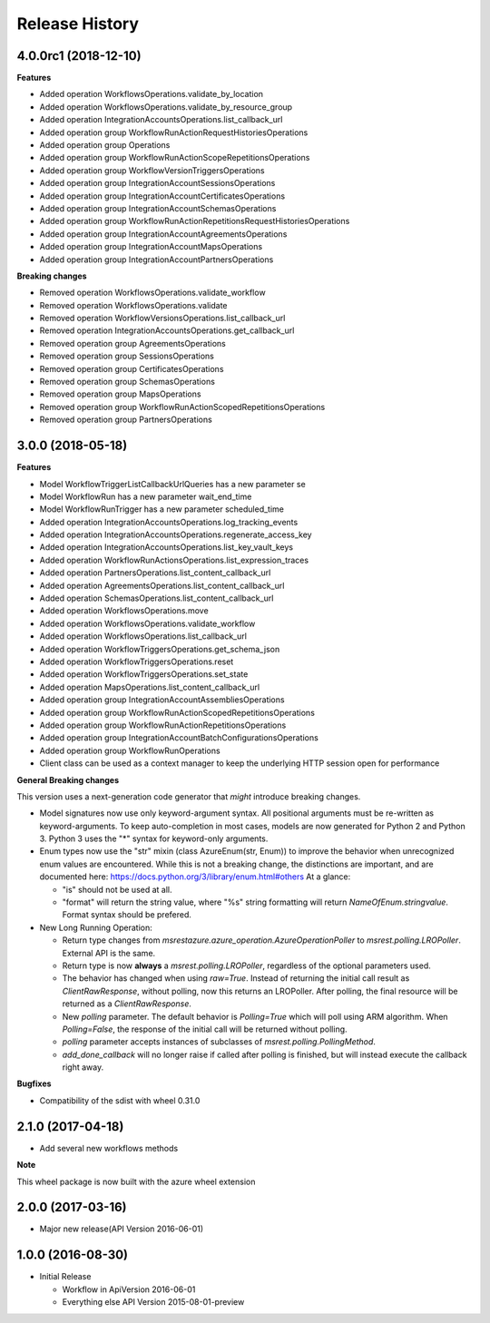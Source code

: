 .. :changelog:

Release History
===============

4.0.0rc1 (2018-12-10)
+++++++++++++++++++++

**Features**

- Added operation WorkflowsOperations.validate_by_location
- Added operation WorkflowsOperations.validate_by_resource_group
- Added operation IntegrationAccountsOperations.list_callback_url
- Added operation group WorkflowRunActionRequestHistoriesOperations
- Added operation group Operations
- Added operation group WorkflowRunActionScopeRepetitionsOperations
- Added operation group WorkflowVersionTriggersOperations
- Added operation group IntegrationAccountSessionsOperations
- Added operation group IntegrationAccountCertificatesOperations
- Added operation group IntegrationAccountSchemasOperations
- Added operation group WorkflowRunActionRepetitionsRequestHistoriesOperations
- Added operation group IntegrationAccountAgreementsOperations
- Added operation group IntegrationAccountMapsOperations
- Added operation group IntegrationAccountPartnersOperations

**Breaking changes**

- Removed operation WorkflowsOperations.validate_workflow
- Removed operation WorkflowsOperations.validate
- Removed operation WorkflowVersionsOperations.list_callback_url
- Removed operation IntegrationAccountsOperations.get_callback_url
- Removed operation group AgreementsOperations
- Removed operation group SessionsOperations
- Removed operation group CertificatesOperations
- Removed operation group SchemasOperations
- Removed operation group MapsOperations
- Removed operation group WorkflowRunActionScopedRepetitionsOperations
- Removed operation group PartnersOperations

3.0.0 (2018-05-18)
++++++++++++++++++

**Features**

- Model WorkflowTriggerListCallbackUrlQueries has a new parameter se
- Model WorkflowRun has a new parameter wait_end_time
- Model WorkflowRunTrigger has a new parameter scheduled_time
- Added operation IntegrationAccountsOperations.log_tracking_events
- Added operation IntegrationAccountsOperations.regenerate_access_key
- Added operation IntegrationAccountsOperations.list_key_vault_keys
- Added operation WorkflowRunActionsOperations.list_expression_traces
- Added operation PartnersOperations.list_content_callback_url
- Added operation AgreementsOperations.list_content_callback_url
- Added operation SchemasOperations.list_content_callback_url
- Added operation WorkflowsOperations.move
- Added operation WorkflowsOperations.validate_workflow
- Added operation WorkflowsOperations.list_callback_url
- Added operation WorkflowTriggersOperations.get_schema_json
- Added operation WorkflowTriggersOperations.reset
- Added operation WorkflowTriggersOperations.set_state
- Added operation MapsOperations.list_content_callback_url
- Added operation group IntegrationAccountAssembliesOperations
- Added operation group WorkflowRunActionScopedRepetitionsOperations
- Added operation group WorkflowRunActionRepetitionsOperations
- Added operation group IntegrationAccountBatchConfigurationsOperations
- Added operation group WorkflowRunOperations
- Client class can be used as a context manager to keep the underlying HTTP session open for performance

**General Breaking changes**

This version uses a next-generation code generator that *might* introduce breaking changes.

- Model signatures now use only keyword-argument syntax. All positional arguments must be re-written as keyword-arguments.
  To keep auto-completion in most cases, models are now generated for Python 2 and Python 3. Python 3 uses the "*" syntax for keyword-only arguments.
- Enum types now use the "str" mixin (class AzureEnum(str, Enum)) to improve the behavior when unrecognized enum values are encountered.
  While this is not a breaking change, the distinctions are important, and are documented here:
  https://docs.python.org/3/library/enum.html#others
  At a glance:

  - "is" should not be used at all.
  - "format" will return the string value, where "%s" string formatting will return `NameOfEnum.stringvalue`. Format syntax should be prefered.

- New Long Running Operation:

  - Return type changes from `msrestazure.azure_operation.AzureOperationPoller` to `msrest.polling.LROPoller`. External API is the same.
  - Return type is now **always** a `msrest.polling.LROPoller`, regardless of the optional parameters used.
  - The behavior has changed when using `raw=True`. Instead of returning the initial call result as `ClientRawResponse`,
    without polling, now this returns an LROPoller. After polling, the final resource will be returned as a `ClientRawResponse`.
  - New `polling` parameter. The default behavior is `Polling=True` which will poll using ARM algorithm. When `Polling=False`,
    the response of the initial call will be returned without polling.
  - `polling` parameter accepts instances of subclasses of `msrest.polling.PollingMethod`.
  - `add_done_callback` will no longer raise if called after polling is finished, but will instead execute the callback right away.

**Bugfixes**

- Compatibility of the sdist with wheel 0.31.0

2.1.0 (2017-04-18)
++++++++++++++++++

* Add several new workflows methods

**Note**

This wheel package is now built with the azure wheel extension

2.0.0 (2017-03-16)
++++++++++++++++++

* Major new release(API Version 2016-06-01)

1.0.0 (2016-08-30)
++++++++++++++++++

* Initial Release

  * Workflow in ApiVersion 2016-06-01
  * Everything else API Version 2015-08-01-preview
